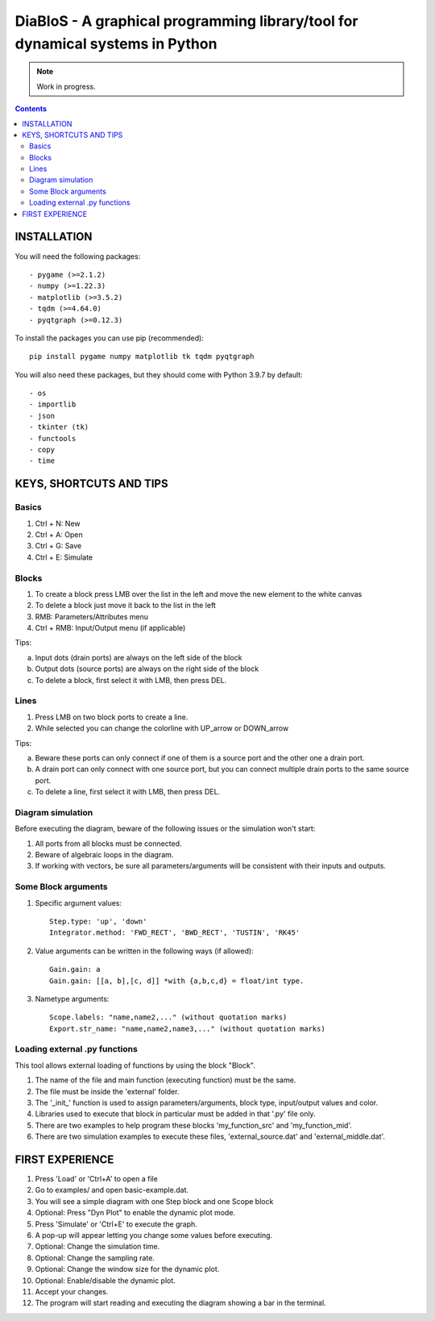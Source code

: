 ==================================================================================
DiaBloS - A graphical programming library/tool for dynamical systems in Python
==================================================================================

.. note::

    Work in progress.

.. contents::

INSTALLATION
============

You will need the following packages::

    - pygame (>=2.1.2)
    - numpy (>=1.22.3)
    - matplotlib (>=3.5.2)
    - tqdm (>=4.64.0)
    - pyqtgraph (>=0.12.3)

To install the packages you can use pip (recommended)::

    pip install pygame numpy matplotlib tk tqdm pyqtgraph

You will also need these packages, but they should come with Python 3.9.7 by default::

    - os
    - importlib
    - json
    - tkinter (tk)
    - functools
    - copy
    - time


KEYS, SHORTCUTS AND TIPS
========================

Basics
------

1) Ctrl + N: New
#) Ctrl + A: Open
#) Ctrl + G: Save
#) Ctrl + E: Simulate

Blocks
------

1) To create a block press LMB over the list in the left and move the new element to the white canvas
#) To delete a block just move it back to the list in the left
#) RMB: Parameters/Attributes menu
#) Ctrl + RMB: Input/Output menu (if applicable)

Tips:

a) Input dots (drain ports) are always on the left side of the block
#) Output dots (source ports) are always on the right side of the block
#) To delete a block, first select it with LMB, then press DEL.

Lines
-----

1) Press LMB on two block ports to create a line.
2) While selected you can change the colorline with UP_arrow or DOWN_arrow

Tips:

a) Beware these ports can only connect if one of them is a source port and the other one a drain port.
#) A drain port can only connect with one source port, but you can connect multiple drain ports to the same source port.
#) To delete a line, first select it with LMB, then press DEL.

Diagram simulation
------------------

Before executing the diagram, beware of the following issues or the simulation won't start:

1) All ports from all blocks must be connected.
#) Beware of algebraic loops in the diagram.
#) If working with vectors, be sure all parameters/arguments will be consistent with their inputs and outputs.

Some Block arguments
--------------------

1) Specific argument values::

    Step.type: 'up', 'down'
    Integrator.method: 'FWD_RECT', 'BWD_RECT', 'TUSTIN', 'RK45'

#) Value arguments can be written in the following ways (if allowed)::

    Gain.gain: a
    Gain.gain: [[a, b],[c, d]] *with {a,b,c,d} = float/int type.


#) Nametype arguments::

    Scope.labels: "name,name2,..." (without quotation marks)
    Export.str_name: "name,name2,name3,..." (without quotation marks)


Loading external .py functions
------------------------------

This tool allows external loading of functions by using the block "Block".

1) The name of the file and main function (executing function) must be the same.
#) The file must be inside the 'external' folder.
#) The '_init_' function is used to assign parameters/arguments, block type, input/output values and color.
#) Libraries used to execute that block in particular must be added in that '.py' file only.
#) There are two examples to help program these blocks 'my_function_src' and 'my_function_mid'.
#) There are two simulation examples to execute these files, 'external_source.dat' and 'external_middle.dat'.

FIRST EXPERIENCE
================

1) Press 'Load' or 'Ctrl+A' to open a file
#) Go to examples/ and open basic-example.dat.
#) You will see a simple diagram with one Step block and one Scope block
#) Optional: Press "Dyn Plot" to enable the dynamic plot mode.
#) Press 'Simulate' or 'Ctrl+E' to execute the graph.
#) A pop-up will appear letting you change some values before executing.
#) Optional: Change the simulation time.
#) Optional: Change the sampling rate.
#) Optional: Change the window size for the dynamic plot.
#) Optional: Enable/disable the dynamic plot.
#) Accept your changes.
#) The program will start reading and executing the diagram showing a bar in the terminal.
